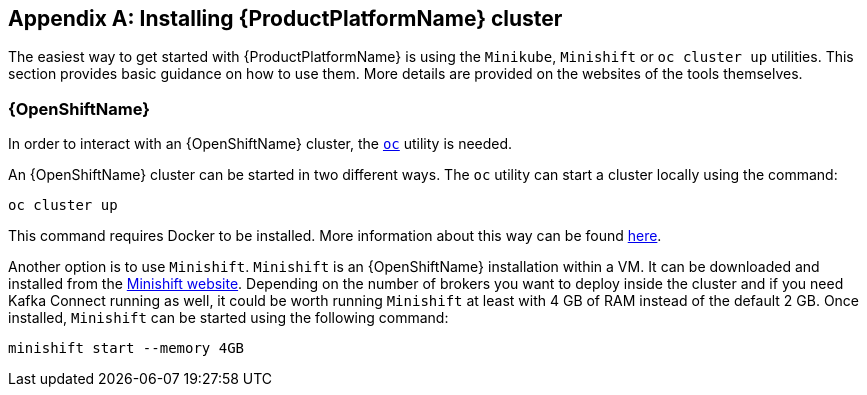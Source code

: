 [appendix]
[[installing_kubernetes_and_openshift_cluster]]
== Installing {ProductPlatformName} cluster

The easiest way to get started with {ProductPlatformName} is using the `Minikube`, `Minishift` or `oc cluster up`
utilities. This section provides basic guidance on how to use them. More details are provided on the websites of
the tools themselves.

ifdef::Kubernetes[]
=== {KubernetesName}

In order to interact with a {KubernetesName} cluster the https://kubernetes.io/docs/tasks/tools/install-kubectl/[`kubectl`]
utility needs to be installed.

The easiest way to get a running {KubernetesName} cluster is using `Minikube`. `Minikube` can be downloaded and installed
from the https://kubernetes.io/docs/getting-started-guides/minikube/[{KubernetesName} website]. Depending on the number of brokers
you want to deploy inside the cluster and if you need Kafka Connect running as well, it could be worth running `Minikube`
at least with 4 GB of RAM instead of the default 2 GB.
Once installed, it can be started using:

[source,shell]
minikube start --memory 4096
endif::Kubernetes[]

=== {OpenShiftName}

In order to interact with an {OpenShiftName} cluster, the https://github.com/openshift/origin/releases[`oc`] utility is needed.

An {OpenShiftName} cluster can be started in two different ways. The `oc` utility can start a cluster locally using the
command:

[source,shell]
oc cluster up

This command requires Docker to be installed. More information about this way can be found
https://github.com/openshift/origin/blob/master/docs/cluster_up_down.md[here].

Another option is to use `Minishift`. `Minishift` is an {OpenShiftName} installation within a VM. It can be downloaded and
installed from the https://docs.openshift.org/latest/minishift/index.html[Minishift website]. Depending on the number of brokers
you want to deploy inside the cluster and if you need Kafka Connect running as well, it could be worth running `Minishift`
at least with 4 GB of RAM instead of the default 2 GB.
Once installed, `Minishift` can be started using the following command:

[source,shell]
minishift start --memory 4GB
